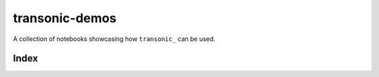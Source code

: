 transonic-demos
===============

|mybinder|

.. |mybinder| image:: https://mybinder.org/badge_logo.svg
   :target: https://mybinder.org/v2/gh/fluiddyn/transonic-demos/master?urlpath=lab/tree
   :alt: mybinder

A collection of notebooks showcasing how ``transonic_`` can be used.

.. _transonic: https://transonic.readthedocs.io

Index
-----

